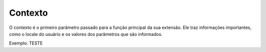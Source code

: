 .. _context:

========
Contexto
========

O contexto é o primeiro parâmetro passado para a função principal da sua
extensão. Ele traz informações importantes, como o locale do usuário e os
valores dos parâmetros que são informados.

Exemplo: TESTE

.. code-block:: python
   import { create } from 'rung-sdk';
   import { Integer } from 'rung-sdk/dist/types';

   function main(context) {
       const { a, b } = context.params;

       return {
           alerts: [`Sum of ${a} and ${b} is ${a + b}`]
       }
   }

   const params = {
       a: {
           description: 'First number',
           type: Integer
       },
       b: {
           description: 'Second number',
           type: Integer
       }
   }

   export default create(main, { params });